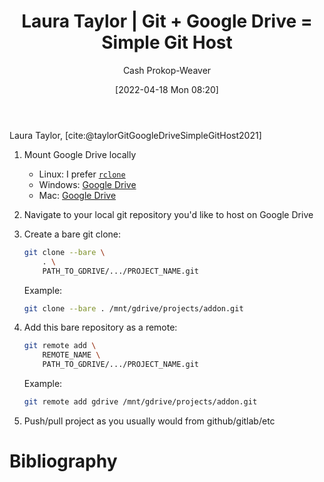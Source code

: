 :PROPERTIES:
:ID:       abb1e1cc-12bb-42fe-9004-555145c8faaa
:ROAM_REFS: [cite:@taylorGitGoogleDriveSimpleGitHost2021]
:LAST_MODIFIED: [2023-09-05 Tue 20:18]
:END:
#+title: Laura Taylor | Git + Google Drive = Simple Git Host
#+hugo_custom_front_matter: :slug "abb1e1cc-12bb-42fe-9004-555145c8faaa"
#+author: Cash Prokop-Weaver
#+date: [2022-04-18 Mon 08:20]
#+filetags: :reference:
 
Laura Taylor, [cite:@taylorGitGoogleDriveSimpleGitHost2021]

1. Mount Google Drive locally

   - Linux: I prefer [[https://rclone.org/drive/][=rclone=]]
   - Windows: [[https://www.google.com/drive/download/][Google Drive]]
   - Mac: [[https://www.google.com/drive/download/][Google Drive]]

2. Navigate to your local git repository you'd like to host on Google Drive

3. Create a bare git clone:

   #+begin_src bash
git clone --bare \
    . \
    PATH_TO_GDRIVE/.../PROJECT_NAME.git
   #+end_src

   Example:

   #+begin_src bash
git clone --bare . /mnt/gdrive/projects/addon.git
   #+end_src

4. Add this bare repository as a remote:

   #+begin_src bash
git remote add \
    REMOTE_NAME \
    PATH_TO_GDRIVE/.../PROJECT_NAME.git
   #+end_src

   Example:

   #+begin_src bash
git remote add gdrive /mnt/gdrive/projects/addon.git
   #+end_src

5. Push/pull project as you usually would from github/gitlab/etc

* Flashcards :noexport:
:PROPERTIES:
:ANKI_DECK: Default
:END:
* Bibliography
#+print_bibliography:
